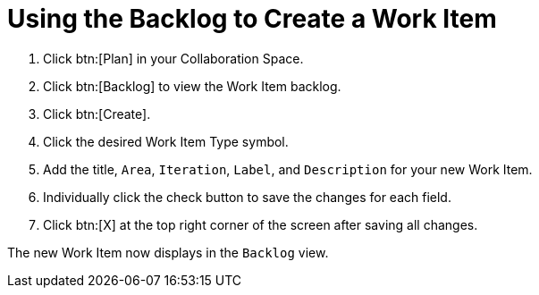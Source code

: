 [#using_backlog_to_create_work_item]
= Using the Backlog to Create a Work Item

. Click btn:[Plan] in your Collaboration Space.

. Click btn:[Backlog] to view the Work Item backlog.

. Click btn:[Create].

. Click the desired Work Item Type symbol.

. Add the title, `Area`, `Iteration`, `Label`, and `Description` for your new Work Item.

. Individually click the check button to save the changes for each field.

. Click btn:[X] at the top right corner of the screen after saving all changes.

The new Work Item now displays in the `Backlog` view.
